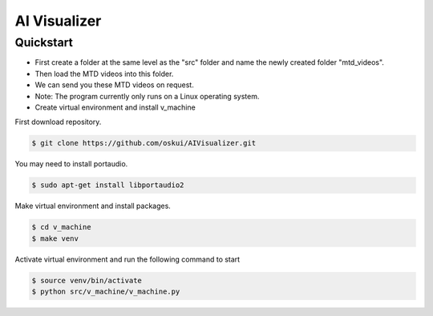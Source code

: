 AI Visualizer
###################

Quickstart
==========
- First create a folder at the same level as the "src" folder and name the newly created folder "mtd_videos".   
- Then load the MTD videos into this folder.  
- We can send you these MTD videos on request.  
- Note: The program currently only runs on a Linux operating system.
- Create virtual environment and install v_machine

First download repository.

.. code-block:: console

    $ git clone https://github.com/oskui/AIVisualizer.git

You may need to install portaudio.

.. code-block:: console

    $ sudo apt-get install libportaudio2


Make virtual environment and install packages.

.. code-block:: console

    $ cd v_machine
    $ make venv


Activate virtual environment and run the following command to start

.. code-block:: console

    $ source venv/bin/activate
    $ python src/v_machine/v_machine.py

